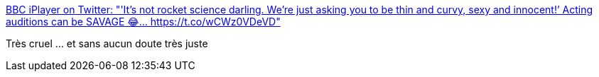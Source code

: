 :jbake-type: post
:jbake-status: published
:jbake-title: BBC iPlayer on Twitter: "'It's not rocket science darling. We’re just asking you to be thin and curvy, sexy and innocent!’ Acting auditions can be SAVAGE 😂… https://t.co/wCWz0VDeVD"
:jbake-tags: humour,satire,cinéma,sexisme,racisme,_mois_août,_année_2018
:jbake-date: 2018-08-11
:jbake-depth: ../
:jbake-uri: shaarli/1534003928000.adoc
:jbake-source: https://nicolas-delsaux.hd.free.fr/Shaarli?searchterm=https%3A%2F%2Ftwitter.com%2FBBCiPlayer%2Fstatus%2F1027577747088887808&searchtags=humour+satire+cin%C3%A9ma+sexisme+racisme+_mois_ao%C3%BBt+_ann%C3%A9e_2018
:jbake-style: shaarli

https://twitter.com/BBCiPlayer/status/1027577747088887808[BBC iPlayer on Twitter: "'It's not rocket science darling. We’re just asking you to be thin and curvy, sexy and innocent!’ Acting auditions can be SAVAGE 😂… https://t.co/wCWz0VDeVD"]

Très cruel ... et sans aucun doute très juste
